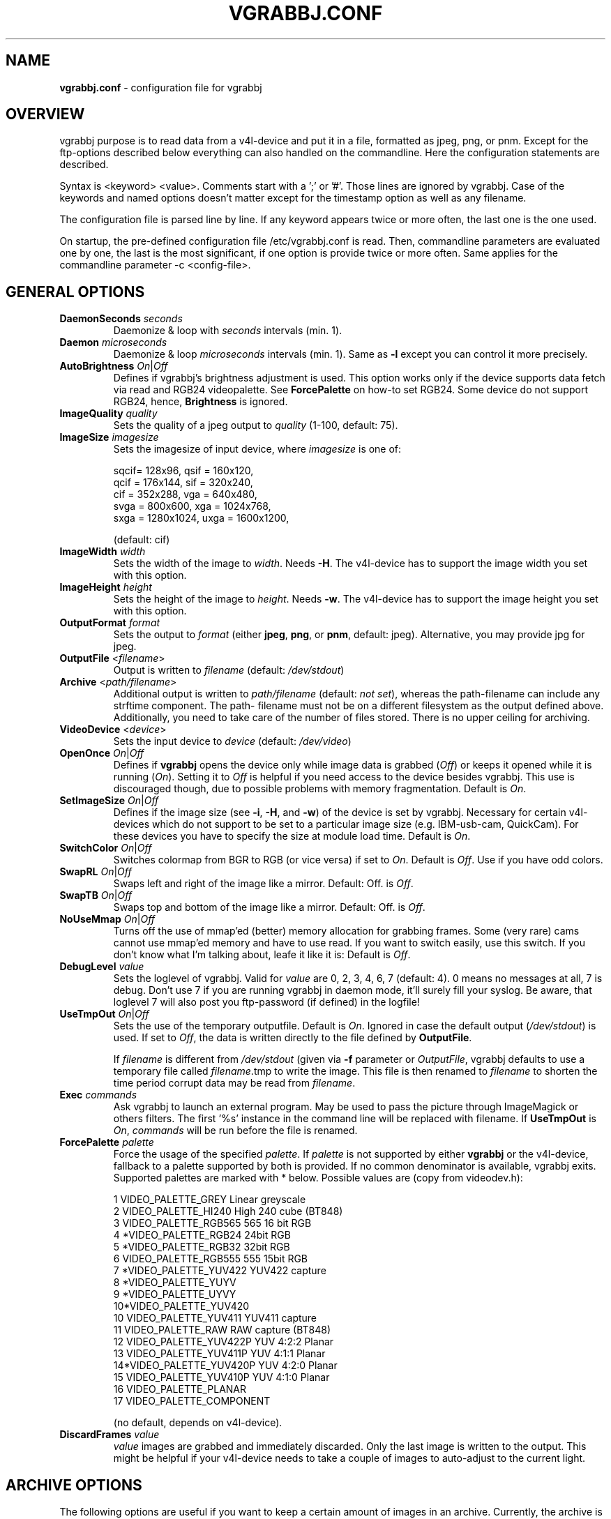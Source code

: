 .\"                                      Hey, EMACS: -*- nroff -*-
.\" First parameter, NAME, should be all caps
.\" Second parameter, SECTION, should be 1-8, maybe w/ subsection
.\" other parameters are allowed: see man(7), man(1)
.TH VGRABBJ.CONF 5 "February  24, 2002"
.\" Please adjust this date whenever revising the manpage.
.\"
.\" Some roff macros, for reference:
.\" .nh        disable hyphenation
.\" .hy        enable hyphenation
.\" .ad l      left justify
.\" .ad b      justify to both left and right margins
.\" .nf        disable filling
.\" .fi        enable filling
.\" .br        insert line break
.\" .sp <n>    insert n+1 empty lines
.\" for manpage-specific macros, see man(7)
.SH NAME
\fBvgrabbj.conf\fP \- configuration file for vgrabbj
.SH OVERVIEW
vgrabbj purpose is to read data from a v4l-device and put it in a file,
formatted as jpeg, png, or pnm. Except for the ftp-options described
below everything can also handled on the commandline.
Here the configuration statements are described.
.P
Syntax is <keyword> <value>. Comments start with a ';' or '#'. Those
lines are ignored by vgrabbj. Case of the keywords and named options
doesn't matter except for the timestamp option as well as any filename.
.P
The configuration file is parsed line by line. If any keyword appears
twice or more often, the last one is the one used.
.P
On startup, the pre-defined configuration file /etc/vgrabbj.conf is
read. Then, commandline parameters are evaluated one by one, the last is
the most significant, if one option is provide twice or more often.
Same applies for the commandline parameter \-c <config-file>.
.SH GENERAL OPTIONS
.TP
\fBDaemonSeconds\fP \fIseconds\fP
Daemonize & loop with \fIseconds\fP intervals (min. 1).
.TP
\fBDaemon\fP \fImicroseconds\fP 
Daemonize & loop \fImicroseconds\fP intervals (min. 1). Same as \fB\-l\fP
except you can control it more precisely.
.TP
\fBAutoBrightness\fP \fIOn\fP|\fIOff\fP
Defines if vgrabbj's brightness adjustment is used. This option works only
if the device supports data fetch via read and RGB24 videopalette. See 
\fBForcePalette\fP on how-to set RGB24. Some device do not support RGB24,
hence, \fBBrightness\fP is ignored.
.TP
\fBImageQuality\fP \fIquality\fP
Sets the quality of a jpeg output to \fIquality\fP (1-100, default: 75).
.TP
\fBImageSize\fP \fIimagesize\fP
Sets the imagesize of input device, where \fIimagesize\fP is one of: 
.IP
.nf
.ta
 sqcif= 128x96,     qsif = 160x120, 
 qcif = 176x144,    sif  = 320x240, 
 cif  = 352x288,    vga  = 640x480, 
 svga = 800x600,    xga  = 1024x768, 
 sxga = 1280x1024,  uxga = 1600x1200, 
.fi
.IP
(default: cif)
.TP
\fBImageWidth\fP \fIwidth\fP
Sets the width of the image to \fIwidth\fP. Needs \fB\-H\fP.
The v4l-device has to support the image width you set with
this option.
.TP
\fBImageHeight\fP \fIheight\fP
Sets the height of the image to \fIheight\fP. Needs \fB\-w\fP.
The v4l-device has to support the image height you set with
this option.
.TP 
\fBOutputFormat\fP \fIformat\fP
Sets the output to \fIformat\fP (either \fBjpeg\fP, \fBpng\fP, or 
\fBpnm\fP, default: jpeg). Alternative, you may provide jpg for
jpeg.
.TP
\fBOutputFile\fP <\fIfilename\fP>
Output is written to \fIfilename\fP (default: \fI/dev/stdout\fP)
.TP
\fBArchive\fP <\fIpath/filename\fP>
Additional output is written to \fIpath/filename\fP (default: \fInot set\fP),
whereas the path-filename can include any strftime component. The path-
filename must not be on a different filesystem as the output defined above.
Additionally, you need to take care of the number of files stored. There is
no upper ceiling for archiving.
.TP
\fBVideoDevice\fP <\fIdevice\fP> 
Sets the input device to \fIdevice\fP (default: \fI/dev/video\fP)
.TP
\fBOpenOnce\fP \fIOn\fP|\fIOff\fP
Defines if \fBvgrabbj\fP opens the device only while image data is grabbed
(\fIOff\fP) or keeps it opened while it is running (\fIOn\fP). 
Setting it to \fIOff\fP is helpful if you need access to the device besides
vgrabbj. This use is discouraged though, due to possible problems with memory
fragmentation. Default is \fIOn\fP.
.TP
\fBSetImageSize\fP \fIOn\fP|\fIOff\fP
Defines if the image size (see \fB\-i\fP, \fB\-H\fP, and \fB\-w\fP) of the
device is set by vgrabbj. Necessary for certain v4l-devices which do not
support to be set to a particular image size (e.g. IBM-usb-cam, QuickCam).
For these devices you have to specify the size at module load time.
Default is \fIOn\fP.
.TP
\fBSwitchColor\fP \fIOn\fP|\fIOff\fP
Switches colormap from BGR to RGB (or vice versa) if set to \fIOn\fP. Default
is \fIOff\fP. Use if you have odd colors.
.TP
\fBSwapRL\fP \fIOn\fP|\fIOff\fP
Swaps left and right of the image like a mirror. Default: Off.
is \fIOff\fP.
.TP
\fBSwapTB\fP \fIOn\fP|\fIOff\fP
Swaps top and bottom of the image like a mirror. Default: Off.
is \fIOff\fP.
.TP
\fBNoUseMmap\fP \fIOn\fP|\fIOff\fP
Turns off the use of mmap'ed (better) memory allocation for grabbing frames.
Some (very rare) cams cannot use mmap'ed memory and have to use read. If you
want to switch easily, use this switch. If you don't know what I'm talking
about, leafe it like it is: Default is \fIOff\fP.
.TP
\fBDebugLevel\fP \fIvalue\fP
Sets the loglevel of vgrabbj. Valid for \fIvalue\fP are 0, 2, 3, 4, 6, 7
(default: 4). 0 means no messages at all, 7 is debug. Don't use 7 if
you are running vgrabbj in daemon mode, it'll surely fill your syslog.
Be aware, that loglevel 7 will also post you ftp-password (if defined)
in the logfile!
.TP
\fBUseTmpOut\fP \fIOn\fP|\fIOff\fP
Sets the use of the temporary outputfile. Default is \fIOn\fP. Ignored in case
the default output (\fI/dev/stdout\fP) is used. If set to \fIOff\fP, the data
is written directly to the file defined by \fBOutputFile\fP. 
.sp
If \fIfilename\fP is different from \fI/dev/stdout\fP (given via \fB-f\fP
parameter or \fIOutputFile\fP, vgrabbj defaults to use a temporary file called
\fIfilename\fP.tmp to write the image. This file is then renamed to
\fIfilename\fP to shorten the time period corrupt data may be read from
\fIfilename\fP.
.TP
\fBExec\fP \fIcommands\fP
Ask vgrabbj to launch an external program. May be used to pass the picture 
through ImageMagick or others filters. The first '%s' instance in the command 
line will be replaced with filename. If \fBUseTmpOut\fP is \fIOn\fP, 
\fIcommands\fP will be run before the file is renamed.
.TP
\fBForcePalette\fP \fIpalette\fP
Force the usage of the specified \fIpalette\fP. If \fIpalette\fP is not
supported by either \fBvgrabbj\fP or the v4l-device, fallback to a palette
supported by both is provided. If no common denominator is available, vgrabbj
exits. Supported palettes are marked with * below. Possible values are (copy
from videodev.h):
.IP
.nf
.ta
 1  VIDEO_PALETTE_GREY      Linear greyscale
 2  VIDEO_PALETTE_HI240     High 240 cube (BT848)
 3  VIDEO_PALETTE_RGB565    565 16 bit RGB
 4 *VIDEO_PALETTE_RGB24     24bit RGB
 5 *VIDEO_PALETTE_RGB32     32bit RGB
 6  VIDEO_PALETTE_RGB555    555 15bit RGB
 7 *VIDEO_PALETTE_YUV422    YUV422 capture
 8 *VIDEO_PALETTE_YUYV
 9 *VIDEO_PALETTE_UYVY
 10*VIDEO_PALETTE_YUV420
 10 VIDEO_PALETTE_YUV411    YUV411 capture
 11 VIDEO_PALETTE_RAW       RAW capture (BT848)
 12 VIDEO_PALETTE_YUV422P   YUV 4:2:2 Planar
 13 VIDEO_PALETTE_YUV411P   YUV 4:1:1 Planar
 14*VIDEO_PALETTE_YUV420P   YUV 4:2:0 Planar
 15 VIDEO_PALETTE_YUV410P   YUV 4:1:0 Planar
 16 VIDEO_PALETTE_PLANAR
 17 VIDEO_PALETTE_COMPONENT
.fi
.IP
(no default, depends on v4l-device).
.TP
\fBDiscardFrames\fP \fIvalue\fP
\fIvalue\fP images are grabbed and immediately discarded. Only the
last image is written to the output. This might be helpful if your v4l-device
needs to take a couple of images to auto-adjust to the current light.
.SH ARCHIVE OPTIONS
The following options are useful if you want to keep a certain amount
of images in an archive. Currently, the archive is only supported if kept
on the same filesystem as the images taken.
.TP
\fBArchive\fP <\fIarchive-filename-pattern\fP>
The \fIarchive-filename-pattern\fP is evaluated as a timestring, hence
the same applies as to \fBTimeStamp\fP (see below, default: /tmp/arch/cam-%Y-%d-%m-%H-%M-%S.jpg)
.TP
\fBArchiveEach\fP <\fIvalue\fP>
Defines how many images have to be taken before a copy is made for the
archive. E.g. if defined 1, each image is put in the archive; if defined 5
every fifth image is put in the archive.
.TP
\fBArchiveMax\fP <\fIvalue\fP>
Sets the maximum number of images to be put in the archive.
.SH TIMESTAMP OPTIONS
The following options are available only if vgrabbj was compiled with
the freetype library available. The timestamp will only be enabled if
all values evaluated (inlcuding defaults) lead to a valid configuration
and UseTimestamp is set to On.
.TP
\fBUseTimestamp\fP \fIOn\fP|\fIOff\fP
This is the essential setting to enable timestamps
if defined in the config file. Without this being set
to On, it just won't work (although, if there are options
set to have an invalid configuration, it won't work either).
This is different to the handling on the commandline.
.TP
\fBFontFile\fP \fIfilename\fP
The TrueType font to be used for the timestamp
(default \fI/usr/X11R6/lib/X11/fonts/TrueType/Arialn.ttf\fP).
.TP
\fBFontSize\fP \fIsize\fP
Set the fontsize to \fIsize\fP for timestamp (3-100, default: 12).
.TP
\fBTimeStamp\fP \fIformat-str\fP
Defines the timestamp. \fIformat-str\fP can be plain text or any
strftime format. Any '""' at the beginning or the end will be eliminated
for compatibility reasons, i.e. they are not necessary (default: "%a, %e.
%B %Y \- %T" \- see \fBstrftime\fP(3) for details).
.TP
\fBPosition\fP \fIvalue\fP
Alignment of the timestamp in the image. Possible 
\fIvalue\fP:
.IP
.nf
.ta
ul = upper left,    ur = upper right,
ll = lower left,    lr = lower right,
uc = upper center,  lc = lower center
.fi
.IP
(default: upper right). You can use either the short or the long version.
.TP
\fBBlend\fP \fIvalue\fP
Defines the blend between font background and image (1-100, default: 60).
.TP
\fBBorderSize\fP \fIvalue\fP
\fIvalue\fP pixels will be used as border around the timestamp string (1-255,
default: 2).
.SH FTP OPTIONS
.P
There are no options for ftp-upload on the command line. This is due to the need
to provide a password which would be visible via the \fBps\fP(1) command.
.TP
\fBEnableFtp\fP \fIOn\fP|\fIOff\fP
Ftp-Connection will only be opened if set to \fIOn\fP. Be aware that this
might bring up a dial-up connection. See also \fBKeepAlive\fP. (default: Off)
.TP
\fBRemoteHost\fP \fIhostname\fP
Host to which a ftp-connection will be established everytime an image has
been written (see also: \fBDaemon\fP, \fBDaemonSeconds\fP, \fBKeepAlive\fP,
default: camimage.jpg).
.TP
\fBRemoteDir\fP \fIpath\fP
The \fIpath\fP consists of the full path on the remote host defined by
\fBRemoteHost\fP (default: /).
.TP
\fBRemoteImageName\fP \fIfilename\fP
The \fIfilename\fP consists of the full path and filename on the remote host
defined by \fBRemoteHost\fP (default: foo.bar.com).
.TP
\fBUsername\fP \fIusername\fP
The name of the user to log on the remote ftp-server (default: foo).
.TP
\fBPassword\fP \fIpassword\fP
The password of the user to log on the remote ftp-server (default: bar). Be
aware, that the password is kept unencrypted in memory, it might be read by
others.
.TP
\fBKeepAlive\fP \fIOn\fP|\fIOff\fP
If set to \fIOn\fP, the connection will be kept. This will cause a dial-up
line to be up all the time, which in turn may cost a lot of money! If set
to \fIOff\fP, the connection will be established after an image was written
to the \fBOutputFile\fP. After transmission, the ftp-connection will be ended.
This may also result in phone charges, for which Author takes no responsibility. See License.
.TP
\fBPassive\fP \fIOn\fP|\fIOff\fP
If set to \fIOn\fP, passive ftp will be used. This can help connecting to
ftp servers from the inside of a NAT-ed network.
.TP
\fBTryHarder\fP \fIOn\fP|\fIOff\fP
Not implemented, yet.
.SH HARDWARE SETTINGS
With the following options you may alter the settings of your hardware (the cam), if
supported by the cam. Be aware, this might break your hardware, as there are no checks
if the values supplied are valid, allowed, or supported!
.TP
\fB\-W\fP <\fIvalue\fP>
Whiteness definition.
.TP
\fB\-r\fP <\fIvalue\fP>
Color definition.
.TP
\fB\-x\fP <\fIvalue\fP>
Contrast definition.
.TP
\fB\-b\fP <\fIvalue\fP>
Brightness definition.
.TP
\fB\-u\fP <\fIvalue\fP>
Hue definition.
.SH BUGS
.P
At my own machine running vgrabbj, the %F in a Archive-Filename causes memory corruption.
This is not validated by any other machine. No further bugs are known at this time.
.SH SEE ALSO
\fBvgrabbj\fP(1), \fBstrftime\fP(3), \fBps\fP(1)
.SH AUTHOR
This manual page was originally written by Michael Janssen 
<janssen@cns.uni.edu>, for the Debian GNU/Linux system and enhanced by 
Jens Gecius <devel@gecius.de>.
